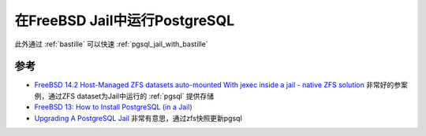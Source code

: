 .. _pgsql_in_jail:

==================================
在FreeBSD Jail中运行PostgreSQL
==================================

此外通过 :ref:`bastille` 可以快速 :ref:`pgsql_jail_with_bastille` 

参考
=======

- `FreeBSD 14.2 Host-Managed ZFS datasets auto-mounted With jexec inside a jail - native ZFS solution <https://forums.freebsd.org/threads/freebsd-14-2-host-managed-zfs-datasets-auto-mounted-with-jexec-inside-a-jail-native-zfs-solution.96178/>`_  非常好的参案例，通过ZFS dataset为Jail中运行的 :ref:`pgsql` 提供存储
- `FreeBSD 13: How to Install PostgreSQL (in a Jail) <https://herrbischoff.com/2023/11/freebsd-13-how-to-install-postgresql-in-a-jail/>`_
- `Upgrading A PostgreSQL Jail <https://www.brianlane.com/post/upgrade-postgres-jail/>`_ 非常有意思，通过zfs快照更新pgsql

